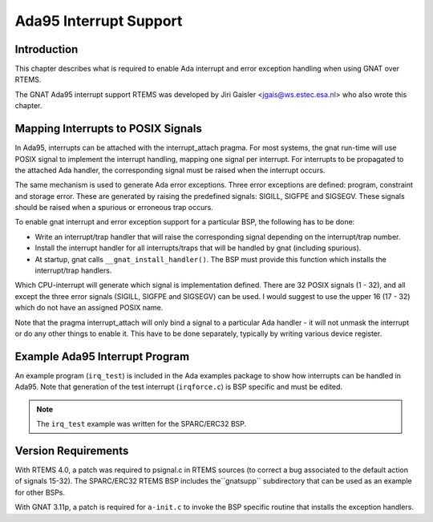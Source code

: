 .. comment SPDX-License-Identifier: CC-BY-SA-4.0

.. Copyright (C) 1988, 2008 On-Line Applications Research Corporation (OAR)

Ada95 Interrupt Support
***********************

Introduction
============

This chapter describes what is required to enable Ada interrupt and error
exception handling when using GNAT over RTEMS.

The GNAT Ada95 interrupt support RTEMS was developed by Jiri Gaisler
<jgais@ws.estec.esa.nl> who also wrote this chapter.

Mapping Interrupts to POSIX Signals
===================================

In Ada95, interrupts can be attached with the interrupt_attach pragma.  For
most systems, the gnat run-time will use POSIX signal to implement the
interrupt handling, mapping one signal per interrupt. For interrupts to be
propagated to the attached Ada handler, the corresponding signal must be raised
when the interrupt occurs.

The same mechanism is used to generate Ada error exceptions.  Three error
exceptions are defined: program, constraint and storage error. These are
generated by raising the predefined signals: SIGILL, SIGFPE and SIGSEGV. These
signals should be raised when a spurious or erroneous trap occurs.

To enable gnat interrupt and error exception support for a particular BSP, the
following has to be done:

- Write an interrupt/trap handler that will raise the corresponding signal
  depending on the interrupt/trap number.

- Install the interrupt handler for all interrupts/traps that will be handled
  by gnat (including spurious).

- At startup, gnat calls ``__gnat_install_handler()``. The BSP must provide
  this function which installs the interrupt/trap handlers.

Which CPU-interrupt will generate which signal is implementation defined. There
are 32 POSIX signals (1 - 32), and all except the three error signals (SIGILL,
SIGFPE and SIGSEGV) can be used. I would suggest to use the upper 16 (17 - 32)
which do not have an assigned POSIX name.

Note that the pragma interrupt_attach will only bind a signal to a particular
Ada handler - it will not unmask the interrupt or do any other things to enable
it. This have to be done separately, typically by writing various device
register.

Example Ada95 Interrupt Program
===============================

An example program (``irq_test``) is included in the Ada examples package to
show how interrupts can be handled in Ada95. Note that generation of the test
interrupt (``irqforce.c``) is BSP specific and must be edited.

.. note::

   The ``irq_test`` example was written for the SPARC/ERC32 BSP.

Version Requirements
====================

With RTEMS 4.0, a patch was required to psignal.c in RTEMS sources (to correct
a bug associated to the default action of signals 15-32).  The SPARC/ERC32
RTEMS BSP includes the``gnatsupp`` subdirectory that can be used as an example
for other BSPs.

With GNAT 3.11p, a patch is required for ``a-init.c`` to invoke the BSP
specific routine that installs the exception handlers.
